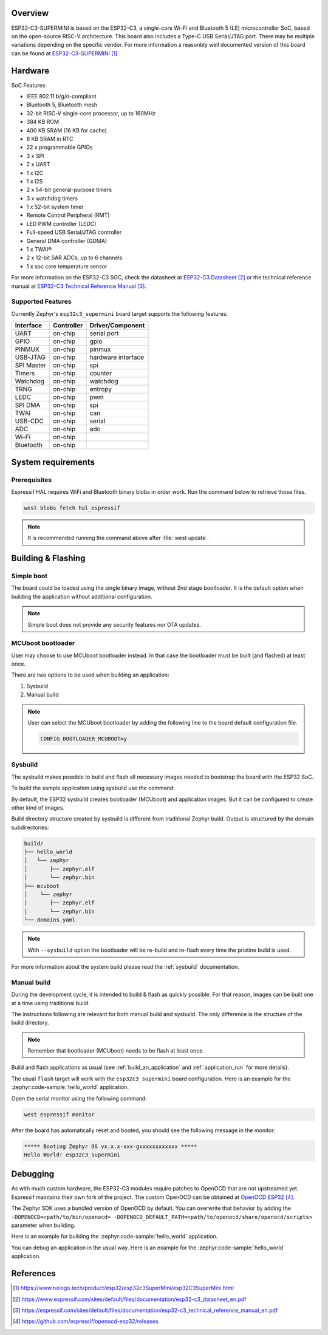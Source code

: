 .. zephyr:board:: esp32c3_supermini

Overview
********

ESP32-C3-SUPERMINI is based on the ESP32-C3, a single-core Wi-Fi and Bluetooth 5 (LE) microcontroller SoC,
based on the open-source RISC-V architecture. This board also includes a Type-C USB Serial/JTAG port.
There may be multiple variations depending on the specific vendor. For more information a reasonbly well documented version of this board can be found at `ESP32-C3-SUPERMINI`_

Hardware
********

SoC Features:

- IEEE 802.11 b/g/n-compliant
- Bluetooth 5, Bluetooth mesh
- 32-bit RISC-V single-core processor, up to 160MHz
- 384 KB ROM
- 400 KB SRAM (16 KB for cache)
- 8 KB SRAM in RTC
- 22 x programmable GPIOs
- 3 x SPI
- 2 x UART
- 1 x I2C
- 1 x I2S
- 2 x 54-bit general-purpose timers
- 3 x watchdog timers
- 1 x 52-bit system timer
- Remote Control Peripheral (RMT)
- LED PWM controller (LEDC)
- Full-speed USB Serial/JTAG controller
- General DMA controller (GDMA)
- 1 x TWAI®
- 2 x 12-bit SAR ADCs, up to 6 channels
- 1 x soc core temperature sensor

For more information on the ESP32-C3 SOC, check the datasheet at `ESP32-C3 Datasheet`_ or the technical reference
manual at `ESP32-C3 Technical Reference Manual`_.

Supported Features
==================

Currently Zephyr's ``esp32c3_supermini`` board target supports the following features:

+------------+------------+-------------------------------------+
| Interface  | Controller | Driver/Component                    |
+============+============+=====================================+
| UART       | on-chip    | serial port                         |
+------------+------------+-------------------------------------+
| GPIO       | on-chip    | gpio                                |
+------------+------------+-------------------------------------+
| PINMUX     | on-chip    | pinmux                              |
+------------+------------+-------------------------------------+
| USB-JTAG   | on-chip    | hardware interface                  |
+------------+------------+-------------------------------------+
| SPI Master | on-chip    | spi                                 |
+------------+------------+-------------------------------------+
| Timers     | on-chip    | counter                             |
+------------+------------+-------------------------------------+
| Watchdog   | on-chip    | watchdog                            |
+------------+------------+-------------------------------------+
| TRNG       | on-chip    | entropy                             |
+------------+------------+-------------------------------------+
| LEDC       | on-chip    | pwm                                 |
+------------+------------+-------------------------------------+
| SPI DMA    | on-chip    | spi                                 |
+------------+------------+-------------------------------------+
| TWAI       | on-chip    | can                                 |
+------------+------------+-------------------------------------+
| USB-CDC    | on-chip    | serial                              |
+------------+------------+-------------------------------------+
| ADC        | on-chip    | adc                                 |
+------------+------------+-------------------------------------+
| Wi-Fi      | on-chip    |                                     |
+------------+------------+-------------------------------------+
| Bluetooth  | on-chip    |                                     |
+------------+------------+-------------------------------------+

System requirements
*******************

Prerequisites
=============

Espressif HAL requires WiFi and Bluetooth binary blobs in order work. Run the command
below to retrieve those files.

.. code-block:: console

   west blobs fetch hal_espressif

.. note::

   It is recommended running the command above after :file:`west update`.

Building & Flashing
*******************

Simple boot
===========

The board could be loaded using the single binary image, without 2nd stage bootloader.
It is the default option when building the application without additional configuration.

.. note::

   Simple boot does not provide any security features nor OTA updates.

MCUboot bootloader
==================

User may choose to use MCUboot bootloader instead. In that case the bootloader
must be built (and flashed) at least once.

There are two options to be used when building an application:

1. Sysbuild
2. Manual build

.. note::

   User can select the MCUboot bootloader by adding the following line
   to the board default configuration file.

   .. code:: cfg

      CONFIG_BOOTLOADER_MCUBOOT=y

Sysbuild
========

The sysbuild makes possible to build and flash all necessary images needed to
bootstrap the board with the ESP32 SoC.

To build the sample application using sysbuild use the command:

.. zephyr-app-commands::
   :tool: west
   :zephyr-app: samples/hello_world
   :board: esp32c3_supermini
   :goals: build
   :west-args: --sysbuild
   :compact:

By default, the ESP32 sysbuild creates bootloader (MCUboot) and application
images. But it can be configured to create other kind of images.

Build directory structure created by sysbuild is different from traditional
Zephyr build. Output is structured by the domain subdirectories:

.. code-block::

  build/
  ├── hello_world
  │   └── zephyr
  │       ├── zephyr.elf
  │       └── zephyr.bin
  ├── mcuboot
  │    └── zephyr
  │       ├── zephyr.elf
  │       └── zephyr.bin
  └── domains.yaml

.. note::

   With ``--sysbuild`` option the bootloader will be re-build and re-flash
   every time the pristine build is used.

For more information about the system build please read the :ref:`sysbuild` documentation.

Manual build
============

During the development cycle, it is intended to build & flash as quickly possible.
For that reason, images can be built one at a time using traditional build.

The instructions following are relevant for both manual build and sysbuild.
The only difference is the structure of the build directory.

.. note::

   Remember that bootloader (MCUboot) needs to be flash at least once.

Build and flash applications as usual (see :ref:`build_an_application` and
:ref:`application_run` for more details).

.. zephyr-app-commands::
   :zephyr-app: samples/hello_world
   :board: esp32c3_supermini
   :goals: build

The usual ``flash`` target will work with the ``esp32c3_supermini`` board
configuration. Here is an example for the :zephyr:code-sample:`hello_world`
application.

.. zephyr-app-commands::
   :zephyr-app: samples/hello_world
   :board: esp32c3_supermini
   :goals: flash

Open the serial monitor using the following command:

.. code-block:: shell

   west espressif monitor

After the board has automatically reset and booted, you should see the following
message in the monitor:

.. code-block:: console

   ***** Booting Zephyr OS vx.x.x-xxx-gxxxxxxxxxxxx *****
   Hello World! esp32c3_supermini

Debugging
*********

As with much custom hardware, the ESP32-C3 modules require patches to
OpenOCD that are not upstreamed yet. Espressif maintains their own fork of
the project. The custom OpenOCD can be obtained at `OpenOCD ESP32`_.

The Zephyr SDK uses a bundled version of OpenOCD by default. You can overwrite that behavior by adding the
``-DOPENOCD=<path/to/bin/openocd> -DOPENOCD_DEFAULT_PATH=<path/to/openocd/share/openocd/scripts>``
parameter when building.

Here is an example for building the :zephyr:code-sample:`hello_world` application.

.. zephyr-app-commands::
   :zephyr-app: samples/hello_world
   :board: esp32c3_supermini
   :goals: build flash
   :gen-args: -DOPENOCD=<path/to/bin/openocd> -DOPENOCD_DEFAULT_PATH=<path/to/openocd/share/openocd/scripts>

You can debug an application in the usual way. Here is an example for the :zephyr:code-sample:`hello_world` application.

.. zephyr-app-commands::
   :zephyr-app: samples/hello_world
   :board: esp32c3_supermini
   :goals: debug

References
**********

.. target-notes::

.. _`ESP32-C3-SUPERMINI`: https://www.nologo.tech/product/esp32/esp32c3SuperMini/esp32C3SuperMini.html
.. _`ESP32-C3 Datasheet`: https://www.espressif.com/sites/default/files/documentation/esp32-c3_datasheet_en.pdf
.. _`ESP32-C3 Technical Reference Manual`: https://espressif.com/sites/default/files/documentation/esp32-c3_technical_reference_manual_en.pdf
.. _`OpenOCD ESP32`: https://github.com/espressif/openocd-esp32/releases
